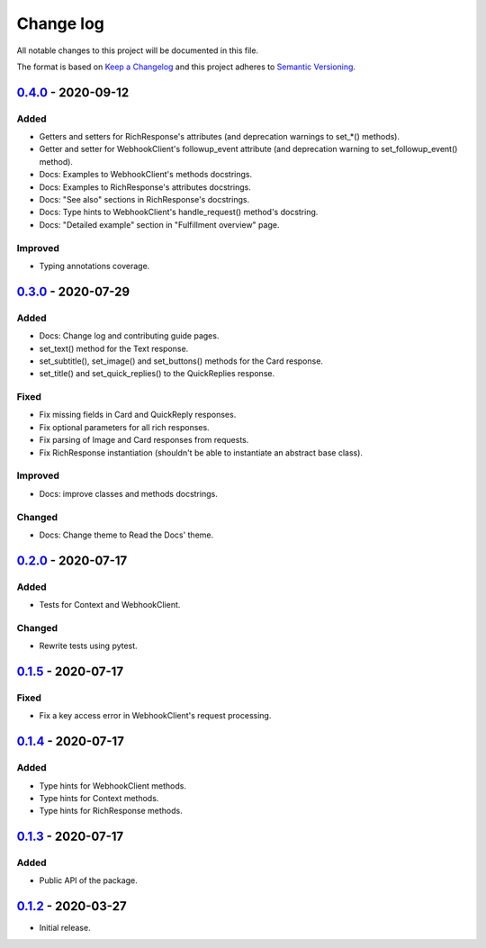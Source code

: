 Change log
==========

All notable changes to this project will be documented in this file.

The format is based on `Keep a Changelog`_ and this project adheres to
`Semantic Versioning`_.

.. _Keep a Changelog: https://keepachangelog.com/en/1.0.0
.. _Semantic Versioning: https://semver.org/spec/v2.0.0.html

0.4.0_ - 2020-09-12
-------------------

Added
~~~~~

* Getters and setters for RichResponse's attributes (and deprecation warnings
  to set_*() methods).
* Getter and setter for WebhookClient's followup_event attribute (and
  deprecation warning to set_followup_event() method).
* Docs: Examples to WebhookClient's methods docstrings.
* Docs: Examples to RichResponse's attributes docstrings.
* Docs: "See also" sections in RichResponse's docstrings.
* Docs: Type hints to WebhookClient's handle_request() method's docstring.
* Docs: "Detailed example" section in "Fulfillment overview" page.

Improved
~~~~~~~~

* Typing annotations coverage.

0.3.0_ - 2020-07-29
------------------

Added
~~~~~

* Docs: Change log and contributing guide pages.
* set_text() method for the Text response.
* set_subtitle(), set_image() and set_buttons() methods for the Card response.
* set_title() and set_quick_replies() to the QuickReplies response.

Fixed
~~~~~

* Fix missing fields in Card and QuickReply responses.
* Fix optional parameters for all rich responses.
* Fix parsing of Image and Card responses from requests.
* Fix RichResponse instantiation (shouldn't be able to instantiate an abstract
  base class).

Improved
~~~~~~~~
* Docs: improve classes and methods docstrings.

Changed
~~~~~~~

* Docs: Change theme to Read the Docs' theme.

0.2.0_ - 2020-07-17
------------------

Added
~~~~~

* Tests for Context and WebhookClient.

Changed
~~~~~~~

* Rewrite tests using pytest.

0.1.5_ - 2020-07-17
------------------

Fixed
~~~~~

* Fix a key access error in WebhookClient's request processing.

0.1.4_ - 2020-07-17
------------------

Added
~~~~~

* Type hints for WebhookClient methods.
* Type hints for Context methods.
* Type hints for RichResponse methods.

0.1.3_ - 2020-07-17
------------------

Added
~~~~~

* Public API of the package.

0.1.2_ - 2020-03-27
------------------

* Initial release.

.. _0.4.0: https://github.com/gcaccaos/dialogflow-fulfillment/compare/v0.3.0...v0.4.0
.. _0.3.0: https://github.com/gcaccaos/dialogflow-fulfillment/compare/v0.2.0...v0.3.0
.. _0.2.0: https://github.com/gcaccaos/dialogflow-fulfillment/compare/v0.1.5...v0.2.0
.. _0.1.5: https://github.com/gcaccaos/dialogflow-fulfillment/compare/v0.1.4...v0.1.5
.. _0.1.4: https://github.com/gcaccaos/dialogflow-fulfillment/compare/v0.1.3...v0.1.4
.. _0.1.3: https://github.com/gcaccaos/dialogflow-fulfillment/compare/v0.1.2...v0.1.3
.. _0.1.2: https://github.com/gcaccaos/dialogflow-fulfillment/releases/tag/v0.1.2
